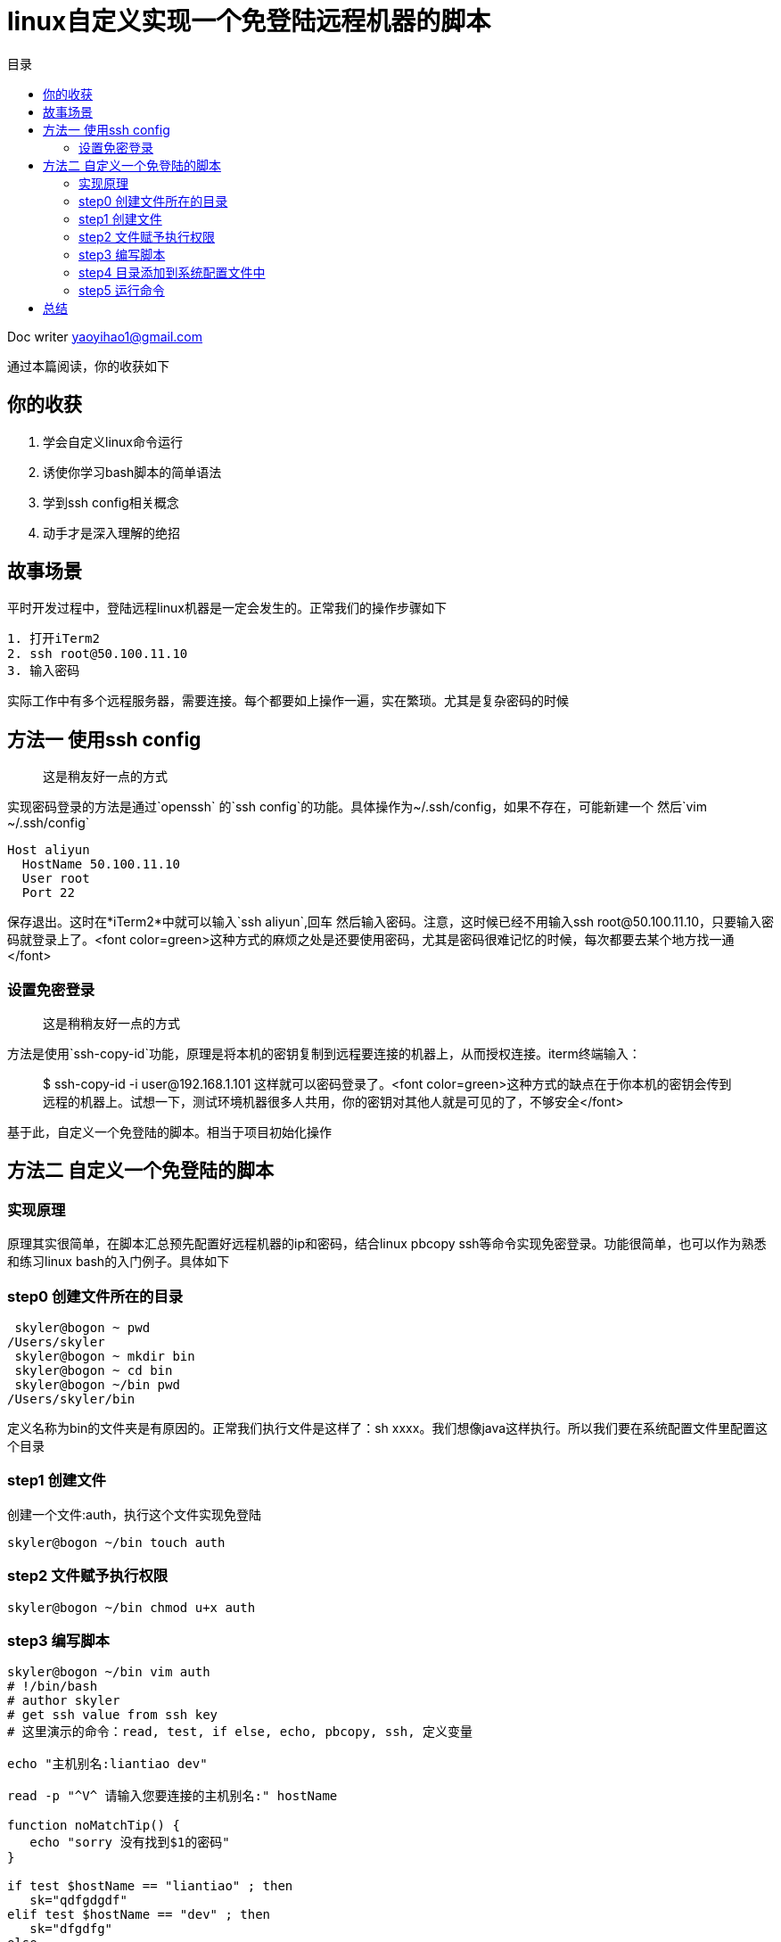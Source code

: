 = linux自定义实现一个免登陆远程机器的脚本
:toc: left
:toc-title: 目录
:tip-caption: 💡
:note-caption: ℹ️
:important-caption: ❗
:caution-caption: 🔥
:warning-caption: ⚠️
// :tip-caption: :bulb:
// :note-caption: :information_source:
// :important-caption: :heavy_exclamation_mark:	
// :caution-caption: :fire:
// :warning-caption: :warning:
:icons: font

Doc writer yaoyihao1@gmail.com

通过本篇阅读，你的收获如下

== 你的收获
1. 学会自定义linux命令运行
2. 诱使你学习bash脚本的简单语法
3. 学到ssh config相关概念
4. 动手才是深入理解的绝招


== 故事场景
平时开发过程中，登陆远程linux机器是一定会发生的。正常我们的操作步骤如下
----
1. 打开iTerm2
2. ssh root@50.100.11.10
3. 输入密码
----
实际工作中有多个远程服务器，需要连接。每个都要如上操作一遍，实在繁琐。尤其是复杂密码的时候

== 方法一 使用ssh config 
> 这是稍友好一点的方式

实现密码登录的方法是通过`openssh` 的`ssh config`的功能。具体操作为~/.ssh/config，如果不存在，可能新建一个
然后`vim ~/.ssh/config`
----
Host aliyun
  HostName 50.100.11.10
  User root
  Port 22
----
保存退出。这时在*iTerm2*中就可以输入`ssh aliyun`,回车 然后输入密码。注意，这时候已经不用输入ssh root@50.100.11.10，只要输入密码就登录上了。<font color=green>这种方式的麻烦之处是还要使用密码，尤其是密码很难记忆的时候，每次都要去某个地方找一通</font>

=== 设置免密登录
> 这是稍稍友好一点的方式

方法是使用`ssh-copy-id`功能，原理是将本机的密钥复制到远程要连接的机器上，从而授权连接。iterm终端输入：

> $ ssh-copy-id -i user@192.168.1.101
这样就可以密码登录了。<font color=green>这种方式的缺点在于你本机的密钥会传到远程的机器上。试想一下，测试环境机器很多人共用，你的密钥对其他人就是可见的了，不够安全</font>

基于此，自定义一个免登陆的脚本。相当于项目初始化操作

== 方法二 自定义一个免登陆的脚本

=== 实现原理
原理其实很简单，在脚本汇总预先配置好远程机器的ip和密码，结合linux pbcopy ssh等命令实现免密登录。功能很简单，也可以作为熟悉和练习linux bash的入门例子。具体如下


=== step0 创建文件所在的目录
----
 skyler@bogon ~ pwd
/Users/skyler
 skyler@bogon ~ mkdir bin
 skyler@bogon ~ cd bin
 skyler@bogon ~/bin pwd
/Users/skyler/bin
----
定义名称为bin的文件夹是有原因的。正常我们执行文件是这样了：sh xxxx。我们想像java这样执行。所以我们要在系统配置文件里配置这个目录

=== step1 创建文件
创建一个文件:auth，执行这个文件实现免登陆
----
skyler@bogon ~/bin touch auth
----

=== step2 文件赋予执行权限
----
skyler@bogon ~/bin chmod u+x auth
----
=== step3 编写脚本
----
skyler@bogon ~/bin vim auth
# !/bin/bash
# author skyler
# get ssh value from ssh key
# 这里演示的命令：read, test, if else, echo, pbcopy, ssh, 定义变量

echo "主机别名:liantiao dev"

read -p "^V^ 请输入您要连接的主机别名:" hostName

function noMatchTip() {
   echo "sorry 没有找到$1的密码"
}

if test $hostName == "liantiao" ; then
   sk="qdfgdgdf"
elif test $hostName == "dev" ; then
   sk="dfgdfg"
else
   noMatchTip ${hostName};
fi

outMsg="$hostName"
echo "$sk" | pbcopy
echo "你要连接机器的别名:$outMsg, mac请按下Cmd+v"

if [ $hostName == "liantiao" ]; then
   ssh work@10.100.20.11
elif [ $hostName == "dev" ]; then
   ssh root@50.98.100.10
else
   noMatchTip ${hostName};
fi
----
保存文本退出

=== step4 目录添加到系统配置文件中
为了能让auth成为全局命令，需要将`/Users/skyler/bin`添加到系统配置文件中，对于我的mac，因为我使用了oh-my-zsh，所以需要将目录放到`~/.zshrc`，具体如下
----
skyler@bogon ~ vim ~/.zshrc
export PATH=${PATH}:/Users/skyler/bin
----
重新加载~/.zshrc
----
skyler@bogon ~ source ~/.zshrc
----

=== step5 运行命令
----
skyler@bogon ~ auth
----
选择输入你要连接的服务器,然后cmd+v，然后就会连接到远程服务器了。到此免密登录实现。当然，你还可以根据自己的需求稍微改动，如不显示登录密码、简化选择服务器操作。这是你的事了

== 总结
整个下来，你会发现，其实很简单，但是对提供工作效率却是起到很大作用。实际工作中，你会发现，文章开始的连接操作，虽然每次连接都要操作几步和输入密码的麻烦操作，但是他还是能连上远程，同样能看日志，查问题。所以很多人日复一日的这么做。他们不聪明吗，他们也不笨。但可能被生活折磨的没有精力了吧。但进取的心还是要有的，能提供工作效率的操作就要去做，哪怕是这么小的点

我刚刚升p7失败，平时的努力工作精力和内容经过我的笨嘴巴拉巴拉后，没有表达出来，自然就晋升失败了。短暂的伤心后，还是要给自己动力。所以，不管啥时候，不要被生活的折磨和工作的困难屈服，付出总会有收获。